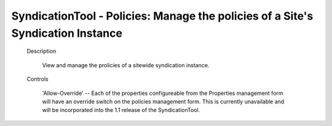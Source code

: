 SyndicationTool - Policies: Manage the policies of a Site's Syndication Instance
================================================================================

  Description

    View and manage the prolicies of a sitewide syndication instance.

  Controls

    'Allow-Override' -- Each of the properties configureable from the Properties
    management form will have an override switch on the policies management form.
    This is currently unavailable and will be incorporated into the 1.1 release
    of the SyndicationTool.
